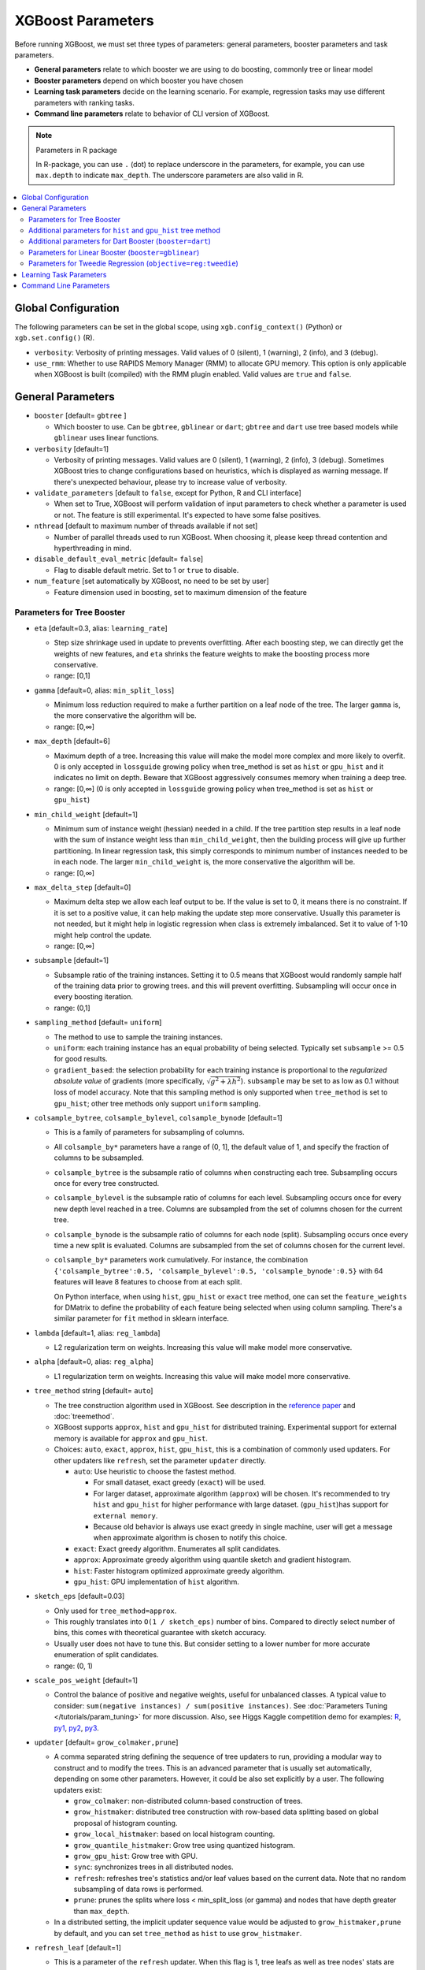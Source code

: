 ##################
XGBoost Parameters
##################
Before running XGBoost, we must set three types of parameters: general parameters, booster parameters and task parameters.

- **General parameters** relate to which booster we are using to do boosting, commonly tree or linear model
- **Booster parameters** depend on which booster you have chosen
- **Learning task parameters** decide on the learning scenario. For example, regression tasks may use different parameters with ranking tasks.
- **Command line parameters** relate to behavior of CLI version of XGBoost.

.. note:: Parameters in R package

  In R-package, you can use ``.`` (dot) to replace underscore in the parameters, for example, you can use ``max.depth`` to indicate ``max_depth``. The underscore parameters are also valid in R.

.. contents::
  :backlinks: none
  :local:

********************
Global Configuration
********************
The following parameters can be set in the global scope, using ``xgb.config_context()`` (Python) or ``xgb.set.config()`` (R).

* ``verbosity``: Verbosity of printing messages. Valid values of 0 (silent), 1 (warning), 2 (info), and 3 (debug).
* ``use_rmm``: Whether to use RAPIDS Memory Manager (RMM) to allocate GPU memory. This option is only applicable when XGBoost is built (compiled) with the RMM plugin enabled. Valid values are ``true`` and ``false``.

******************
General Parameters
******************
* ``booster`` [default= ``gbtree`` ]

  - Which booster to use. Can be ``gbtree``, ``gblinear`` or ``dart``; ``gbtree`` and ``dart`` use tree based models while ``gblinear`` uses linear functions.

* ``verbosity`` [default=1]

  - Verbosity of printing messages.  Valid values are 0 (silent), 1 (warning), 2 (info), 3
    (debug).  Sometimes XGBoost tries to change configurations based on heuristics, which
    is displayed as warning message.  If there's unexpected behaviour, please try to
    increase value of verbosity.

* ``validate_parameters`` [default to ``false``, except for Python, R and CLI interface]

  - When set to True, XGBoost will perform validation of input parameters to check whether
    a parameter is used or not.  The feature is still experimental.  It's expected to have
    some false positives.

* ``nthread`` [default to maximum number of threads available if not set]

  - Number of parallel threads used to run XGBoost.  When choosing it, please keep thread
    contention and hyperthreading in mind.

* ``disable_default_eval_metric`` [default= ``false``]

  - Flag to disable default metric. Set to 1 or ``true`` to disable.

* ``num_feature`` [set automatically by XGBoost, no need to be set by user]

  - Feature dimension used in boosting, set to maximum dimension of the feature

Parameters for Tree Booster
===========================
* ``eta`` [default=0.3, alias: ``learning_rate``]

  - Step size shrinkage used in update to prevents overfitting. After each boosting step, we can directly get the weights of new features, and ``eta`` shrinks the feature weights to make the boosting process more conservative.
  - range: [0,1]

* ``gamma`` [default=0, alias: ``min_split_loss``]

  - Minimum loss reduction required to make a further partition on a leaf node of the tree. The larger ``gamma`` is, the more conservative the algorithm will be.
  - range: [0,∞]

* ``max_depth`` [default=6]

  - Maximum depth of a tree. Increasing this value will make the model more complex and more likely to overfit. 0 is only accepted in ``lossguide`` growing policy when tree_method is set as ``hist`` or ``gpu_hist`` and it indicates no limit on depth. Beware that XGBoost aggressively consumes memory when training a deep tree.
  - range: [0,∞] (0 is only accepted in ``lossguide`` growing policy when tree_method is set as ``hist`` or ``gpu_hist``)

* ``min_child_weight`` [default=1]

  - Minimum sum of instance weight (hessian) needed in a child. If the tree partition step results in a leaf node with the sum of instance weight less than ``min_child_weight``, then the building process will give up further partitioning. In linear regression task, this simply corresponds to minimum number of instances needed to be in each node. The larger ``min_child_weight`` is, the more conservative the algorithm will be.
  - range: [0,∞]

* ``max_delta_step`` [default=0]

  - Maximum delta step we allow each leaf output to be. If the value is set to 0, it means there is no constraint. If it is set to a positive value, it can help making the update step more conservative. Usually this parameter is not needed, but it might help in logistic regression when class is extremely imbalanced. Set it to value of 1-10 might help control the update.
  - range: [0,∞]

* ``subsample`` [default=1]

  - Subsample ratio of the training instances. Setting it to 0.5 means that XGBoost would randomly sample half of the training data prior to growing trees. and this will prevent overfitting. Subsampling will occur once in every boosting iteration.
  - range: (0,1]

* ``sampling_method`` [default= ``uniform``]

  - The method to use to sample the training instances.
  - ``uniform``: each training instance has an equal probability of being selected. Typically set
    ``subsample`` >= 0.5 for good results.
  - ``gradient_based``: the selection probability for each training instance is proportional to the
    *regularized absolute value* of gradients (more specifically, :math:`\sqrt{g^2+\lambda h^2}`).
    ``subsample`` may be set to as low as 0.1 without loss of model accuracy. Note that this
    sampling method is only supported when ``tree_method`` is set to ``gpu_hist``; other tree
    methods only support ``uniform`` sampling.

* ``colsample_bytree``, ``colsample_bylevel``, ``colsample_bynode`` [default=1]

  - This is a family of parameters for subsampling of columns.
  - All ``colsample_by*`` parameters have a range of (0, 1], the default value of 1, and specify the fraction of columns to be subsampled.
  - ``colsample_bytree`` is the subsample ratio of columns when constructing each tree. Subsampling occurs once for every tree constructed.
  - ``colsample_bylevel`` is the subsample ratio of columns for each level. Subsampling occurs once for every new depth level reached in a tree. Columns are subsampled from the set of columns chosen for the current tree.
  - ``colsample_bynode`` is the subsample ratio of columns for each node (split). Subsampling occurs once every time a new split is evaluated. Columns are subsampled from the set of columns chosen for the current level.
  - ``colsample_by*`` parameters work cumulatively. For instance,
    the combination ``{'colsample_bytree':0.5, 'colsample_bylevel':0.5,
    'colsample_bynode':0.5}`` with 64 features will leave 8 features to choose from at
    each split.

    On Python interface, when using ``hist``, ``gpu_hist`` or ``exact`` tree method, one
    can set the ``feature_weights`` for DMatrix to define the probability of each feature
    being selected when using column sampling.  There's a similar parameter for ``fit``
    method in sklearn interface.

* ``lambda`` [default=1, alias: ``reg_lambda``]

  - L2 regularization term on weights. Increasing this value will make model more conservative.

* ``alpha`` [default=0, alias: ``reg_alpha``]

  - L1 regularization term on weights. Increasing this value will make model more conservative.

* ``tree_method`` string [default= ``auto``]

  - The tree construction algorithm used in XGBoost. See description in the `reference paper <http://arxiv.org/abs/1603.02754>`_ and :doc:`treemethod`.
  - XGBoost supports  ``approx``, ``hist`` and ``gpu_hist`` for distributed training.  Experimental support for external memory is available for ``approx`` and ``gpu_hist``.

  - Choices: ``auto``, ``exact``, ``approx``, ``hist``, ``gpu_hist``, this is a
    combination of commonly used updaters.  For other updaters like ``refresh``, set the
    parameter ``updater`` directly.

    - ``auto``: Use heuristic to choose the fastest method.

      - For small dataset, exact greedy (``exact``) will be used.
      - For larger dataset, approximate algorithm (``approx``) will be chosen.  It's
        recommended to try ``hist`` and ``gpu_hist`` for higher performance with large
        dataset.
        (``gpu_hist``)has support for ``external memory``.

      - Because old behavior is always use exact greedy in single machine, user will get a
        message when approximate algorithm is chosen to notify this choice.
    - ``exact``: Exact greedy algorithm.  Enumerates all split candidates.
    - ``approx``: Approximate greedy algorithm using quantile sketch and gradient histogram.
    - ``hist``: Faster histogram optimized approximate greedy algorithm.
    - ``gpu_hist``: GPU implementation of ``hist`` algorithm.

* ``sketch_eps`` [default=0.03]

  - Only used for ``tree_method=approx``.
  - This roughly translates into ``O(1 / sketch_eps)`` number of bins.
    Compared to directly select number of bins, this comes with theoretical guarantee with sketch accuracy.
  - Usually user does not have to tune this.
    But consider setting to a lower number for more accurate enumeration of split candidates.
  - range: (0, 1)

* ``scale_pos_weight`` [default=1]

  - Control the balance of positive and negative weights, useful for unbalanced classes. A typical value to consider: ``sum(negative instances) / sum(positive instances)``. See :doc:`Parameters Tuning </tutorials/param_tuning>` for more discussion. Also, see Higgs Kaggle competition demo for examples: `R <https://github.com/dmlc/xgboost/blob/master/demo/kaggle-higgs/higgs-train.R>`_, `py1 <https://github.com/dmlc/xgboost/blob/master/demo/kaggle-higgs/higgs-numpy.py>`_, `py2 <https://github.com/dmlc/xgboost/blob/master/demo/kaggle-higgs/higgs-cv.py>`_, `py3 <https://github.com/dmlc/xgboost/blob/master/demo/guide-python/cross_validation.py>`_.

* ``updater`` [default= ``grow_colmaker,prune``]

  - A comma separated string defining the sequence of tree updaters to run, providing a modular way to construct and to modify the trees. This is an advanced parameter that is usually set automatically, depending on some other parameters. However, it could be also set explicitly by a user. The following updaters exist:

    - ``grow_colmaker``: non-distributed column-based construction of trees.
    - ``grow_histmaker``: distributed tree construction with row-based data splitting based on global proposal of histogram counting.
    - ``grow_local_histmaker``: based on local histogram counting.
    - ``grow_quantile_histmaker``: Grow tree using quantized histogram.
    - ``grow_gpu_hist``: Grow tree with GPU.
    - ``sync``: synchronizes trees in all distributed nodes.
    - ``refresh``: refreshes tree's statistics and/or leaf values based on the current data. Note that no random subsampling of data rows is performed.
    - ``prune``: prunes the splits where loss < min_split_loss (or gamma) and nodes that have depth greater than ``max_depth``.

  - In a distributed setting, the implicit updater sequence value would be adjusted to ``grow_histmaker,prune`` by default, and you can set ``tree_method`` as ``hist`` to use ``grow_histmaker``.

* ``refresh_leaf`` [default=1]

  - This is a parameter of the ``refresh`` updater. When this flag is 1, tree leafs as well as tree nodes' stats are updated. When it is 0, only node stats are updated.

* ``process_type`` [default= ``default``]

  - A type of boosting process to run.
  - Choices: ``default``, ``update``

    - ``default``: The normal boosting process which creates new trees.
    - ``update``: Starts from an existing model and only updates its trees. In each boosting iteration, a tree from the initial model is taken, a specified sequence of updaters is run for that tree, and a modified tree is added to the new model. The new model would have either the same or smaller number of trees, depending on the number of boosting iterations performed. Currently, the following built-in updaters could be meaningfully used with this process type: ``refresh``, ``prune``. With ``process_type=update``, one cannot use updaters that create new trees.

* ``grow_policy`` [default= ``depthwise``]

  - Controls a way new nodes are added to the tree.
  - Currently supported only if ``tree_method`` is set to ``hist`` or ``gpu_hist``.
  - Choices: ``depthwise``, ``lossguide``

    - ``depthwise``: split at nodes closest to the root.
    - ``lossguide``: split at nodes with highest loss change.

* ``max_leaves`` [default=0]

  - Maximum number of nodes to be added. Only relevant when ``grow_policy=lossguide`` is set.

* ``max_bin``, [default=256]

  - Only used if ``tree_method`` is set to ``hist`` or ``gpu_hist``.
  - Maximum number of discrete bins to bucket continuous features.
  - Increasing this number improves the optimality of splits at the cost of higher computation time.

* ``predictor``, [default= ``auto``]

  - The type of predictor algorithm to use. Provides the same results but allows the use of GPU or CPU.

    - ``auto``: Configure predictor based on heuristics.
    - ``cpu_predictor``: Multicore CPU prediction algorithm.
    - ``gpu_predictor``: Prediction using GPU.  Used when ``tree_method`` is ``gpu_hist``.
      When ``predictor`` is set to default value ``auto``, the ``gpu_hist`` tree method is
      able to provide GPU based prediction without copying training data to GPU memory.
      If ``gpu_predictor`` is explicitly specified, then all data is copied into GPU, only
      recommended for performing prediction tasks.

* ``num_parallel_tree``, [default=1]
  - Number of parallel trees constructed during each iteration. This option is used to support boosted random forest.

* ``monotone_constraints``

  - Constraint of variable monotonicity.  See :doc:`/tutorials/monotonic` for more information.

* ``interaction_constraints``

  - Constraints for interaction representing permitted interactions.  The constraints must
    be specified in the form of a nest list, e.g. ``[[0, 1], [2, 3, 4]]``, where each inner
    list is a group of indices of features that are allowed to interact with each other.
    See :doc:`/tutorials/feature_interaction_constraint` for more information.

Additional parameters for ``hist`` and ``gpu_hist`` tree method
================================================================

* ``single_precision_histogram``, [default= ``false``]

  - Use single precision to build histograms instead of double precision.

Additional parameters for Dart Booster (``booster=dart``)
=========================================================

.. note:: Using ``predict()`` with DART booster

  If the booster object is DART type, ``predict()`` will perform dropouts, i.e. only
  some of the trees will be evaluated. This will produce incorrect results if ``data`` is
  not the training data. To obtain correct results on test sets, set ``ntree_limit`` to
  a nonzero value, e.g.

  .. code-block:: python

    preds = bst.predict(dtest, ntree_limit=num_round)

* ``sample_type`` [default= ``uniform``]

  - Type of sampling algorithm.

    - ``uniform``: dropped trees are selected uniformly.
    - ``weighted``: dropped trees are selected in proportion to weight.

* ``normalize_type`` [default= ``tree``]

  - Type of normalization algorithm.

    - ``tree``: new trees have the same weight of each of dropped trees.

      - Weight of new trees are ``1 / (k + learning_rate)``.
      - Dropped trees are scaled by a factor of ``k / (k + learning_rate)``.

    - ``forest``: new trees have the same weight of sum of dropped trees (forest).

      - Weight of new trees are ``1 / (1 + learning_rate)``.
      - Dropped trees are scaled by a factor of ``1 / (1 + learning_rate)``.

* ``rate_drop`` [default=0.0]

  - Dropout rate (a fraction of previous trees to drop during the dropout).
  - range: [0.0, 1.0]

* ``one_drop`` [default=0]

  - When this flag is enabled, at least one tree is always dropped during the dropout (allows Binomial-plus-one or epsilon-dropout from the original DART paper).

* ``skip_drop`` [default=0.0]

  - Probability of skipping the dropout procedure during a boosting iteration.

    - If a dropout is skipped, new trees are added in the same manner as ``gbtree``.
    - Note that non-zero ``skip_drop`` has higher priority than ``rate_drop`` or ``one_drop``.

  - range: [0.0, 1.0]

Parameters for Linear Booster (``booster=gblinear``)
====================================================
* ``lambda`` [default=0, alias: ``reg_lambda``]

  - L2 regularization term on weights. Increasing this value will make model more conservative. Normalised to number of training examples.

* ``alpha`` [default=0, alias: ``reg_alpha``]

  - L1 regularization term on weights. Increasing this value will make model more conservative. Normalised to number of training examples.

* ``updater`` [default= ``shotgun``]

  - Choice of algorithm to fit linear model

    - ``shotgun``: Parallel coordinate descent algorithm based on shotgun algorithm. Uses 'hogwild' parallelism and therefore produces a nondeterministic solution on each run.
    - ``coord_descent``: Ordinary coordinate descent algorithm. Also multithreaded but still produces a deterministic solution.

* ``feature_selector`` [default= ``cyclic``]

  - Feature selection and ordering method

    * ``cyclic``: Deterministic selection by cycling through features one at a time.
    * ``shuffle``: Similar to ``cyclic`` but with random feature shuffling prior to each update.
    * ``random``: A random (with replacement) coordinate selector.
    * ``greedy``: Select coordinate with the greatest gradient magnitude.  It has ``O(num_feature^2)`` complexity. It is fully deterministic. It allows restricting the selection to ``top_k`` features per group with the largest magnitude of univariate weight change, by setting the ``top_k`` parameter. Doing so would reduce the complexity to ``O(num_feature*top_k)``.
    * ``thrifty``: Thrifty, approximately-greedy feature selector. Prior to cyclic updates, reorders features in descending magnitude of their univariate weight changes. This operation is multithreaded and is a linear complexity approximation of the quadratic greedy selection. It allows restricting the selection to ``top_k`` features per group with the largest magnitude of univariate weight change, by setting the ``top_k`` parameter.

* ``top_k`` [default=0]

  - The number of top features to select in ``greedy`` and ``thrifty`` feature selector. The value of 0 means using all the features.

Parameters for Tweedie Regression (``objective=reg:tweedie``)
=============================================================
* ``tweedie_variance_power`` [default=1.5]

  - Parameter that controls the variance of the Tweedie distribution ``var(y) ~ E(y)^tweedie_variance_power``
  - range: (1,2)
  - Set closer to 2 to shift towards a gamma distribution
  - Set closer to 1 to shift towards a Poisson distribution.

************************
Learning Task Parameters
************************
Specify the learning task and the corresponding learning objective. The objective options are below:

* ``objective`` [default=reg:squarederror]

  - ``reg:squarederror``: regression with squared loss.
  - ``reg:squaredlogerror``: regression with squared log loss :math:`\frac{1}{2}[log(pred + 1) - log(label + 1)]^2`.  All input labels are required to be greater than -1.  Also, see metric ``rmsle`` for possible issue  with this objective.
  - ``reg:logistic``: logistic regression
  - ``reg:pseudohubererror``: regression with Pseudo Huber loss, a twice differentiable alternative to absolute loss.
  - ``binary:logistic``: logistic regression for binary classification, output probability
  - ``binary:logitraw``: logistic regression for binary classification, output score before logistic transformation
  - ``binary:hinge``: hinge loss for binary classification. This makes predictions of 0 or 1, rather than producing probabilities.
  - ``count:poisson`` --poisson regression for count data, output mean of Poisson distribution

    - ``max_delta_step`` is set to 0.7 by default in Poisson regression (used to safeguard optimization)

  - ``survival:cox``: Cox regression for right censored survival time data (negative values are considered right censored).
    Note that predictions are returned on the hazard ratio scale (i.e., as HR = exp(marginal_prediction) in the proportional hazard function ``h(t) = h0(t) * HR``).
  - ``survival:aft``: Accelerated failure time model for censored survival time data.
    See :doc:`/tutorials/aft_survival_analysis` for details.
  - ``aft_loss_distribution``: Probability Density Function used by ``survival:aft`` objective and ``aft-nloglik`` metric.
  - ``multi:softmax``: set XGBoost to do multiclass classification using the softmax objective, you also need to set num_class(number of classes)
  - ``multi:softprob``: same as softmax, but output a vector of ``ndata * nclass``, which can be further reshaped to ``ndata * nclass`` matrix. The result contains predicted probability of each data point belonging to each class.
  - ``rank:pairwise``: Use LambdaMART to perform pairwise ranking where the pairwise loss is minimized
  - ``rank:ndcg``: Use LambdaMART to perform list-wise ranking where `Normalized Discounted Cumulative Gain (NDCG) <http://en.wikipedia.org/wiki/NDCG>`_ is maximized
  - ``rank:map``: Use LambdaMART to perform list-wise ranking where `Mean Average Precision (MAP) <http://en.wikipedia.org/wiki/Mean_average_precision#Mean_average_precision>`_ is maximized
  - ``reg:gamma``: gamma regression with log-link. Output is a mean of gamma distribution. It might be useful, e.g., for modeling insurance claims severity, or for any outcome that might be `gamma-distributed <https://en.wikipedia.org/wiki/Gamma_distribution#Occurrence_and_applications>`_.
  - ``reg:tweedie``: Tweedie regression with log-link. It might be useful, e.g., for modeling total loss in insurance, or for any outcome that might be `Tweedie-distributed <https://en.wikipedia.org/wiki/Tweedie_distribution#Occurrence_and_applications>`_.

* ``base_score`` [default=0.5]

  - The initial prediction score of all instances, global bias
  - For sufficient number of iterations, changing this value will not have too much effect.

* ``eval_metric`` [default according to objective]

  - Evaluation metrics for validation data, a default metric will be assigned according to objective (rmse for regression, and logloss for classification, mean average precision for ranking)
  - User can add multiple evaluation metrics. Python users: remember to pass the metrics in as list of parameters pairs instead of map, so that latter ``eval_metric`` won't override previous one
  - The choices are listed below:

    - ``rmse``: `root mean square error <http://en.wikipedia.org/wiki/Root_mean_square_error>`_
    - ``rmsle``: root mean square log error: :math:`\sqrt{\frac{1}{N}[log(pred + 1) - log(label + 1)]^2}`. Default metric of ``reg:squaredlogerror`` objective. This metric reduces errors generated by outliers in dataset.  But because ``log`` function is employed, ``rmsle`` might output ``nan`` when prediction value is less than -1.  See ``reg:squaredlogerror`` for other requirements.
    - ``mae``: `mean absolute error <https://en.wikipedia.org/wiki/Mean_absolute_error>`_
    - ``mape``: `mean absolute percentage error <https://en.wikipedia.org/wiki/Mean_absolute_percentage_error>`_
    - ``mphe``: `mean Pseudo Huber error <https://en.wikipedia.org/wiki/Huber_loss>`_. Default metric of ``reg:pseudohubererror`` objective.
    - ``logloss``: `negative log-likelihood <http://en.wikipedia.org/wiki/Log-likelihood>`_
    - ``error``: Binary classification error rate. It is calculated as ``#(wrong cases)/#(all cases)``. For the predictions, the evaluation will regard the instances with prediction value larger than 0.5 as positive instances, and the others as negative instances.
    - ``error@t``: a different than 0.5 binary classification threshold value could be specified by providing a numerical value through 't'.
    - ``merror``: Multiclass classification error rate. It is calculated as ``#(wrong cases)/#(all cases)``.
    - ``mlogloss``: `Multiclass logloss <http://scikit-learn.org/stable/modules/generated/sklearn.metrics.log_loss.html>`_.
    - ``auc``: `Receiver Operating Characteristic Area under the Curve <https://en.wikipedia.org/wiki/Receiver_operating_characteristic#Area_under_the_curve>`_.
      Available for classification and learning-to-rank tasks.

      - When used with binary classification, the objective should be ``binary:logistic`` or similar functions that work on probability.
      - When used with multi-class classification, objective should be ``multi:softprob`` instead of ``multi:softmax``, as the latter doesn't output probability.  Also the AUC is calculated by 1-vs-rest with reference class weighted by class prevalence.
      - When used with LTR task, the AUC is computed by comparing pairs of documents to count correctly sorted pairs.  This corresponds to pairwise learning to rank.  The implementation has some issues with average AUC around groups and distributed workers not being well-defined.
      - On a single machine the AUC calculation is exact. In a distributed environment the AUC is a weighted average over the AUC of training rows on each node - therefore, distributed AUC is an approximation sensitive to the distribution of data across workers. Use another metric in distributed environments if precision and reproducibility are important.
      - When input dataset contains only negative or positive samples, the output is `NaN`.  The behavior is implementation defined, for instance, ``scikit-learn`` returns :math:`0.5` instead.

    - ``aucpr``: `Area under the PR curve <https://en.wikipedia.org/wiki/Precision_and_recall>`_.
      Available for classification and learning-to-rank tasks.

      After XGBoost 1.6, both of the requirements and restrictions for using ``aucpr`` in classification problem are similar to ``auc``.  For ranking task, only binary relevance label :math:`y \in [0, 1]` is supported.  Different from ``map (mean average precision)``, ``aucpr`` calculates the *interpolated* area under precision recall curve using continuous interpolation.

    - ``ndcg``: `Normalized Discounted Cumulative Gain <http://en.wikipedia.org/wiki/NDCG>`_
    - ``map``: `Mean Average Precision <http://en.wikipedia.org/wiki/Mean_average_precision#Mean_average_precision>`_
    - ``ndcg@n``, ``map@n``: 'n' can be assigned as an integer to cut off the top positions in the lists for evaluation.
    - ``ndcg-``, ``map-``, ``ndcg@n-``, ``map@n-``: In XGBoost, NDCG and MAP will evaluate the score of a list without any positive samples as 1. By adding "-" in the evaluation metric XGBoost will evaluate these score as 0 to be consistent under some conditions.
    - ``poisson-nloglik``: negative log-likelihood for Poisson regression
    - ``gamma-nloglik``: negative log-likelihood for gamma regression
    - ``cox-nloglik``: negative partial log-likelihood for Cox proportional hazards regression
    - ``gamma-deviance``: residual deviance for gamma regression
    - ``tweedie-nloglik``: negative log-likelihood for Tweedie regression (at a specified value of the ``tweedie_variance_power`` parameter)
    - ``aft-nloglik``: Negative log likelihood of Accelerated Failure Time model.
      See :doc:`/tutorials/aft_survival_analysis` for details.
    - ``interval-regression-accuracy``: Fraction of data points whose predicted labels fall in the interval-censored labels.
      Only applicable for interval-censored data.  See :doc:`/tutorials/aft_survival_analysis` for details.

* ``seed`` [default=0]

  - Random number seed.  This parameter is ignored in R package, use `set.seed()` instead.

* ``seed_per_iteration`` [default= ``false``]

  - Seed PRNG determnisticly via iterator number.

***********************
Command Line Parameters
***********************
The following parameters are only used in the console version of XGBoost

* ``num_round``

  - The number of rounds for boosting

* ``data``

  - The path of training data

* ``test:data``

  - The path of test data to do prediction

* ``save_period`` [default=0]

  - The period to save the model. Setting ``save_period=10`` means that for every 10 rounds XGBoost will save the model. Setting it to 0 means not saving any model during the training.

* ``task`` [default= ``train``] options: ``train``, ``pred``, ``eval``, ``dump``

  - ``train``: training using data
  - ``pred``: making prediction for test:data
  - ``eval``: for evaluating statistics specified by ``eval[name]=filename``
  - ``dump``: for dump the learned model into text format

* ``model_in`` [default=NULL]

  - Path to input model, needed for ``test``, ``eval``, ``dump`` tasks. If it is specified in training, XGBoost will continue training from the input model.

* ``model_out`` [default=NULL]

  - Path to output model after training finishes. If not specified, XGBoost will output files with such names as ``0003.model`` where ``0003`` is number of boosting rounds.

* ``model_dir`` [default= ``models/``]

  - The output directory of the saved models during training

* ``fmap``

  - Feature map, used for dumping model

* ``dump_format`` [default= ``text``] options: ``text``, ``json``

  - Format of model dump file

* ``name_dump`` [default= ``dump.txt``]

  - Name of model dump file

* ``name_pred`` [default= ``pred.txt``]

  - Name of prediction file, used in pred mode

* ``pred_margin`` [default=0]

  - Predict margin instead of transformed probability
